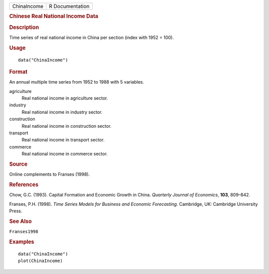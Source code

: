 .. container::

   .. container::

      =========== ===============
      ChinaIncome R Documentation
      =========== ===============

      .. rubric:: Chinese Real National Income Data
         :name: chinese-real-national-income-data

      .. rubric:: Description
         :name: description

      Time series of real national income in China per section (index
      with 1952 = 100).

      .. rubric:: Usage
         :name: usage

      ::

         data("ChinaIncome")

      .. rubric:: Format
         :name: format

      An annual multiple time series from 1952 to 1988 with 5 variables.

      agriculture
         Real national income in agriculture sector.

      industry
         Real national income in industry sector.

      construction
         Real national income in construction sector.

      transport
         Real national income in transport sector.

      commerce
         Real national income in commerce sector.

      .. rubric:: Source
         :name: source

      Online complements to Franses (1998).

      .. rubric:: References
         :name: references

      Chow, G.C. (1993). Capital Formation and Economic Growth in China.
      *Quarterly Journal of Economics*, **103**, 809–842.

      Franses, P.H. (1998). *Time Series Models for Business and
      Economic Forecasting*. Cambridge, UK: Cambridge University Press.

      .. rubric:: See Also
         :name: see-also

      ``Franses1998``

      .. rubric:: Examples
         :name: examples

      ::

         data("ChinaIncome")
         plot(ChinaIncome)
